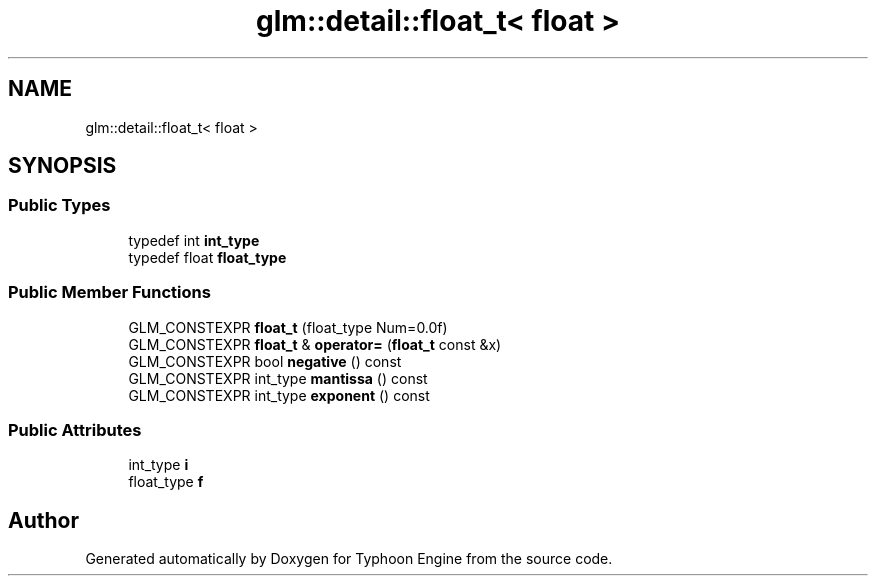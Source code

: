 .TH "glm::detail::float_t< float >" 3 "Sat Jul 20 2019" "Version 0.1" "Typhoon Engine" \" -*- nroff -*-
.ad l
.nh
.SH NAME
glm::detail::float_t< float >
.SH SYNOPSIS
.br
.PP
.SS "Public Types"

.in +1c
.ti -1c
.RI "typedef int \fBint_type\fP"
.br
.ti -1c
.RI "typedef float \fBfloat_type\fP"
.br
.in -1c
.SS "Public Member Functions"

.in +1c
.ti -1c
.RI "GLM_CONSTEXPR \fBfloat_t\fP (float_type Num=0\&.0f)"
.br
.ti -1c
.RI "GLM_CONSTEXPR \fBfloat_t\fP & \fBoperator=\fP (\fBfloat_t\fP const &x)"
.br
.ti -1c
.RI "GLM_CONSTEXPR bool \fBnegative\fP () const"
.br
.ti -1c
.RI "GLM_CONSTEXPR int_type \fBmantissa\fP () const"
.br
.ti -1c
.RI "GLM_CONSTEXPR int_type \fBexponent\fP () const"
.br
.in -1c
.SS "Public Attributes"

.in +1c
.ti -1c
.RI "int_type \fBi\fP"
.br
.ti -1c
.RI "float_type \fBf\fP"
.br
.in -1c

.SH "Author"
.PP 
Generated automatically by Doxygen for Typhoon Engine from the source code\&.
